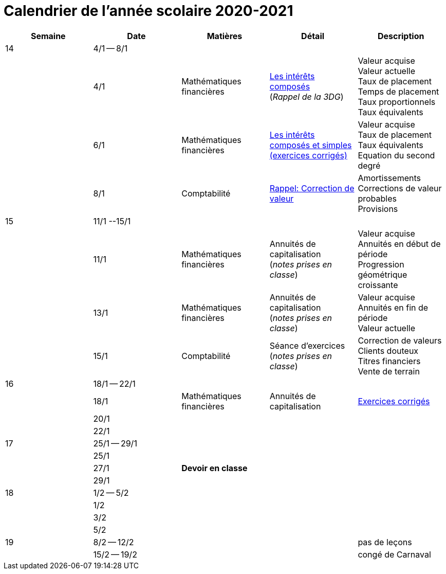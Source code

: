 
= Calendrier de l'année scolaire 2020-2021


[cols="5*", options="header"] 
|===
|Semaine
|Date
|Matières
|Détail
|Description


| 14
| 4/1 -- 8/1
| 
| 
| 

| 
| 4/1 
| Mathématiques financières
| link:mathfi/25-MathFi-InteretsComposes-Rappel.pdf[Les intérêts composés] +
  (_Rappel de la 3DG_)
| Valeur acquise +
  Valeur actuelle +
  Taux de placement +
  Temps de placement +
  Taux proportionnels +
  Taux équivalents


| 
| 6/1 
| Mathématiques financières
| link:mathfi/26-MathFi-InteretsComposes-Exercice.pdf[Les intérêts composés et simples (exercices corrigés)]
| Valeur acquise +
  Taux de placement +
  Taux équivalents +
  Equation du second degré

| 
| 8/1 
| Comptabilité
| link:comptabilite-cours/27-Comptabilite-CVP.pdf[Rappel: Correction de valeur]
| Amortissements +
  Corrections de valeur probables +
  Provisions


| 15
| 11/1 --15/1
| 
| 
| 

| 
| 11/1 
| Mathématiques financières
| Annuités de capitalisation +
  (_notes prises en classe_)
| Valeur acquise +
  Annuités en début de période +
  Progression géométrique croissante
  

| 
| 13/1 
| Mathématiques financières
| Annuités de capitalisation +
  (_notes prises en classe_)
| Valeur acquise +
  Annuités en fin de période +
  Valeur actuelle
  

| 
| 15/1 
| Comptabilité
| Séance d'exercices +
  (_notes prises en classe_)
| Correction de valeurs +
  Clients douteux +
  Titres financiers +
  Vente de terrain +

| 16
| 18/1 -- 22/1
| 
| 
| 

| 
| 18/1 
| Mathématiques financières
| Annuités de capitalisation 
| link:mathfi/29-MathFi-annuites.pdf[Exercices corrigés]

| 
| 20/1 
| 
| 
| 

| 
| 22/1 
| 
| 
| 

| 17
| 25/1 -- 29/1
| 
| 
| 

| 
| 25/1 
| 
| 
| 

| 
| 27/1 
| *Devoir en classe*
| 
| 

| 
| 29/1 
| 
| 
| 

| 18
| 1/2 -- 5/2
| 
| 
| 

| 
| 1/2 
| 
| 
| 

| 
| 3/2 
| 
| 
| 

| 
| 5/2 
| 
| 
| 


| 19
| 8/2 -- 12/2
| 
| 
| pas de leçons

| 
| 15/2 -- 19/2
| 
| 
| congé de Carnaval



|===












